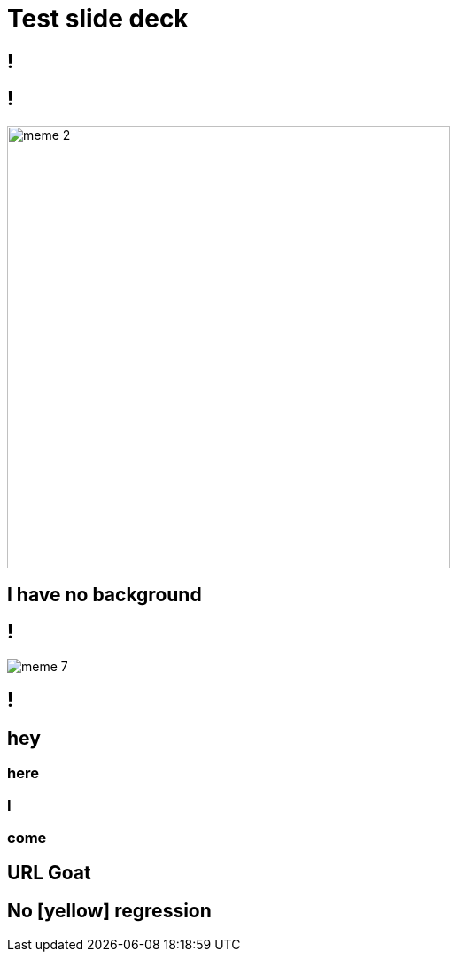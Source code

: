 = Test slide deck
:imagesdir: images
:backend: revealjs

[background-image=cover.jpg,background-size=cover]
== !

[background-image=70s.jpg,background-size=cover]
== !

image::meme-2.jpg[width=500px]

== I have no background

== !

image::meme-7.png[]

[background-image=70s.jpg,background-size=contain]
== !

[background-image=bio.jpg,background-size=100px]
== hey

[background-image=bio.jpg,background-size=200px]
=== here

[background-image=bio.jpg,background-size=400px]
=== I

[background-image=bio.jpg,background-size=800px]
=== come

[background-image="https://upload.wikimedia.org/wikipedia/commons/b/b2/Hausziege_04.jpg",background-size=contain]
== URL Goat

[background-color="yellow"]
== No [yellow] regression
